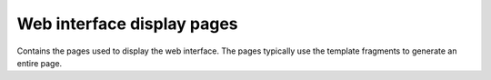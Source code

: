 ================================
Web interface display pages
================================

Contains the pages used to display the web interface. The pages typically use the template fragments
to generate an entire page.
